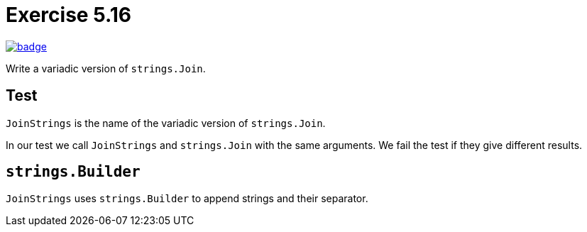 = Exercise 5.16
// Refs:
:url-base: https://github.com/fenegroni/TGPL-exercise-solutions
:url-workflows: {url-base}/workflows
:url-actions: {url-base}/actions
:badge-exercise: image:{url-workflows}/Exercise 5.16/badge.svg?branch=main[link={url-actions}]

{badge-exercise}

Write a variadic version of `strings.Join`.

== Test

`JoinStrings` is the name of the variadic version of `strings.Join`.

In our test we call `JoinStrings` and `strings.Join` with the same arguments.
We fail the test if they give different results.

== `strings.Builder`

`JoinStrings` uses `strings.Builder` to append strings and their separator.
